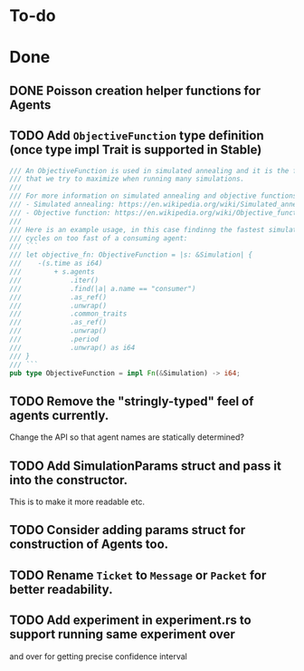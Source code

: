 * To-do
* Done
** DONE Poisson creation helper functions for Agents
** TODO Add =ObjectiveFunction= type definition (once type impl Trait is supported in Stable)
#+BEGIN_SRC rust
/// An ObjectiveFunction is used in simulated annealing and it is the function
/// that we try to maximize when running many simulations.
///
/// For more information on simulated annealing and objective functions, you can refer to the following resources:
/// - Simulated annealing: https://en.wikipedia.org/wiki/Simulated_annealing
/// - Objective function: https://en.wikipedia.org/wiki/Objective_function
///
/// Here is an example usage, in this case findinng the fastest simulation without wasting
/// cycles on too fast of a consuming agent:
/// ```
/// let objective_fn: ObjectiveFunction = |s: &Simulation| {
///    -(s.time as i64)
///        + s.agents
///            .iter()
///            .find(|a| a.name == "consumer")
///            .as_ref()
///            .unwrap()
///            .common_traits
///            .as_ref()
///            .unwrap()
///            .period
///            .unwrap() as i64
/// }
/// ```
pub type ObjectiveFunction = impl Fn(&Simulation) -> i64;
#+END_SRC
** TODO Remove the "stringly-typed" feel of agents currently.
Change the API so that agent names are statically determined?
** TODO Add SimulationParams struct and pass it into the constructor.
This is to make it more readable etc.
** TODO Consider adding params struct for construction of Agents too.
** TODO Rename =Ticket= to =Message= or =Packet= for better readability.
** TODO Add experiment in experiment.rs to support running same experiment over
   and over for getting precise confidence interval
